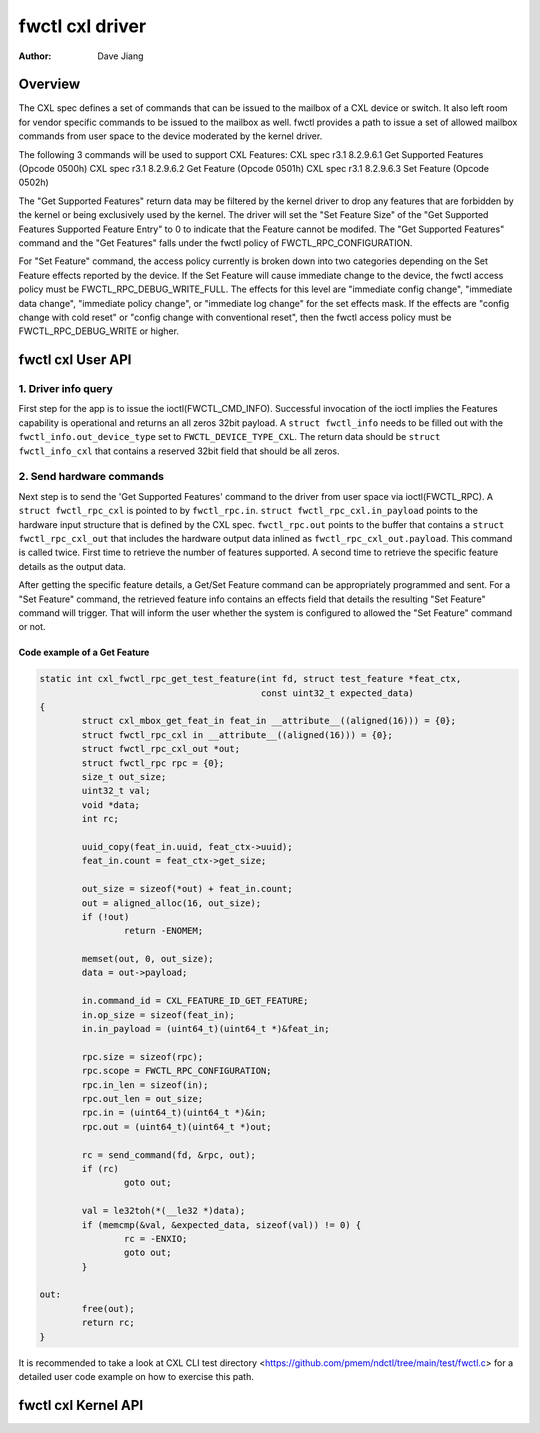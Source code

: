 .. SPDX-License-Identifier: GPL-2.0

================
fwctl cxl driver
================

:Author: Dave Jiang

Overview
========

The CXL spec defines a set of commands that can be issued to the mailbox of a
CXL device or switch. It also left room for vendor specific commands to be
issued to the mailbox as well. fwctl provides a path to issue a set of allowed
mailbox commands from user space to the device moderated by the kernel driver.

The following 3 commands will be used to support CXL Features:
CXL spec r3.1 8.2.9.6.1 Get Supported Features (Opcode 0500h)
CXL spec r3.1 8.2.9.6.2 Get Feature (Opcode 0501h)
CXL spec r3.1 8.2.9.6.3 Set Feature (Opcode 0502h)

The "Get Supported Features" return data may be filtered by the kernel driver to
drop any features that are forbidden by the kernel or being exclusively used by
the kernel. The driver will set the "Set Feature Size" of the "Get Supported
Features Supported Feature Entry" to 0 to indicate that the Feature cannot be
modifed. The "Get Supported Features" command and the "Get Features" falls
under the fwctl policy of FWCTL_RPC_CONFIGURATION.

For "Set Feature" command, the access policy currently is broken down into two
categories depending on the Set Feature effects reported by the device. If the
Set Feature will cause immediate change to the device, the fwctl access policy
must be FWCTL_RPC_DEBUG_WRITE_FULL. The effects for this level are
"immediate config change", "immediate data change", "immediate policy change",
or "immediate log change" for the set effects mask. If the effects are "config
change with cold reset" or "config change with conventional reset", then the
fwctl access policy must be FWCTL_RPC_DEBUG_WRITE or higher.

fwctl cxl User API
==================

.. kernel-doc:: include/uapi/fwctl/cxl.h
.. kernel-doc:: include/uapi/cxl/features.h

1. Driver info query
--------------------

First step for the app is to issue the ioctl(FWCTL_CMD_INFO). Successful
invocation of the ioctl implies the Features capability is operational and
returns an all zeros 32bit payload. A ``struct fwctl_info`` needs to be filled
out with the ``fwctl_info.out_device_type`` set to ``FWCTL_DEVICE_TYPE_CXL``.
The return data should be ``struct fwctl_info_cxl`` that contains a reserved
32bit field that should be all zeros.

2. Send hardware commands
-------------------------

Next step is to send the 'Get Supported Features' command to the driver from
user space via ioctl(FWCTL_RPC). A ``struct fwctl_rpc_cxl`` is pointed to
by ``fwctl_rpc.in``. ``struct fwctl_rpc_cxl.in_payload`` points to
the hardware input structure that is defined by the CXL spec. ``fwctl_rpc.out``
points to the buffer that contains a ``struct fwctl_rpc_cxl_out`` that includes
the hardware output data inlined as ``fwctl_rpc_cxl_out.payload``. This command
is called twice. First time to retrieve the number of features supported.
A second time to retrieve the specific feature details as the output data.

After getting the specific feature details, a Get/Set Feature command can be
appropriately programmed and sent. For a "Set Feature" command, the retrieved
feature info contains an effects field that details the resulting
"Set Feature" command will trigger. That will inform the user whether
the system is configured to allowed the "Set Feature" command or not.

Code example of a Get Feature
~~~~~~~~~~~~~~~~~~~~~~~~~~~~~

.. code-block:: c

        static int cxl_fwctl_rpc_get_test_feature(int fd, struct test_feature *feat_ctx,
                                                  const uint32_t expected_data)
        {
                struct cxl_mbox_get_feat_in feat_in __attribute__((aligned(16))) = {0};
                struct fwctl_rpc_cxl in __attribute__((aligned(16))) = {0};
                struct fwctl_rpc_cxl_out *out;
                struct fwctl_rpc rpc = {0};
                size_t out_size;
                uint32_t val;
                void *data;
                int rc;

                uuid_copy(feat_in.uuid, feat_ctx->uuid);
                feat_in.count = feat_ctx->get_size;

                out_size = sizeof(*out) + feat_in.count;
                out = aligned_alloc(16, out_size);
                if (!out)
                        return -ENOMEM;

                memset(out, 0, out_size);
                data = out->payload;

                in.command_id = CXL_FEATURE_ID_GET_FEATURE;
                in.op_size = sizeof(feat_in);
                in.in_payload = (uint64_t)(uint64_t *)&feat_in;

                rpc.size = sizeof(rpc);
                rpc.scope = FWCTL_RPC_CONFIGURATION;
                rpc.in_len = sizeof(in);
                rpc.out_len = out_size;
                rpc.in = (uint64_t)(uint64_t *)&in;
                rpc.out = (uint64_t)(uint64_t *)out;

                rc = send_command(fd, &rpc, out);
                if (rc)
                        goto out;

                val = le32toh(*(__le32 *)data);
                if (memcmp(&val, &expected_data, sizeof(val)) != 0) {
                        rc = -ENXIO;
                        goto out;
                }

        out:
                free(out);
                return rc;
        }

It is recommended to take a look at CXL CLI test directory
<https://github.com/pmem/ndctl/tree/main/test/fwctl.c> for a detailed user code
example on how to exercise this path.


fwctl cxl Kernel API
====================

.. kernel-doc:: drivers/cxl/core/features.c
.. kernel-doc:: drivers/cxl/features.c
   :export:
.. kernel-doc:: include/cxl/features.h
